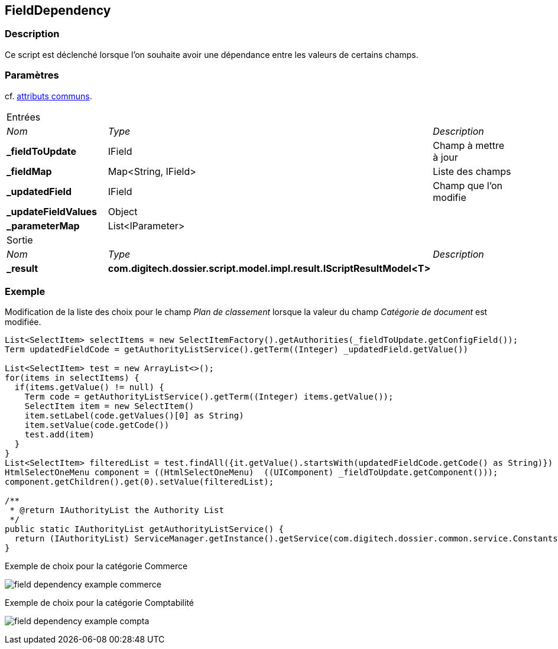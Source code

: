 [[_17_FieldDependency]]
== FieldDependency

=== Description

Ce script est déclenché lorsque l'on souhaite avoir une dépendance entre les valeurs de certains champs.

=== Paramètres

cf. <<_01_CommonData,attributs communs>>.

[options="noheader",cols="2a,2a,3a"]
|===
3+|[.header]
Entrées|[.sub-header]
_Nom_|[.sub-header]
_Type_|[.sub-header]
_Description_
|*_fieldToUpdate*|IField|Champ à mettre à jour
|*_fieldMap*|Map<String, IField>|Liste des champs
|*_updatedField*|IField|Champ que l'on modifie
|*_updateFieldValues*|Object|
|*_parameterMap*|List<IParameter>|
3+|[.header]
Sortie
|[.sub-header]
_Nom_|[.sub-header]
_Type_|[.sub-header]
_Description_
|*_result*|*com.digitech.dossier.script.model.impl.result.IScriptResultModel<T>*|
|===

=== Exemple

Modification de la liste des choix pour le champ _Plan de classement_ lorsque la valeur du champ _Catégorie de document_ est modifiée.

[source, groovy]
----

List<SelectItem> selectItems = new SelectItemFactory().getAuthorities(_fieldToUpdate.getConfigField());
Term updatedFieldCode = getAuthorityListService().getTerm((Integer) _updatedField.getValue())

List<SelectItem> test = new ArrayList<>();
for(items in selectItems) {
  if(items.getValue() != null) {
    Term code = getAuthorityListService().getTerm((Integer) items.getValue());
    SelectItem item = new SelectItem()
    item.setLabel(code.getValues()[0] as String)
    item.setValue(code.getCode())
    test.add(item)
  }
}
List<SelectItem> filteredList = test.findAll({it.getValue().startsWith(updatedFieldCode.getCode() as String)})
HtmlSelectOneMenu component = ((HtmlSelectOneMenu)  ((UIComponent) _fieldToUpdate.getComponent()));
component.getChildren().get(0).setValue(filteredList);

/**
 * @return IAuthorityList the Authority List
 */
public static IAuthorityList getAuthorityListService() {
  return (IAuthorityList) ServiceManager.getInstance().getService(com.digitech.dossier.common.service.Constants.SERVICE_AIRS_AUTHORITYLIST_MGR);
}
----

.Exemple de choix pour la catégorie Commerce
image:examples/field_dependency_example_commerce.png[]

.Exemple de choix pour la catégorie Comptabilité
image:examples/field_dependency_example_compta.png[]